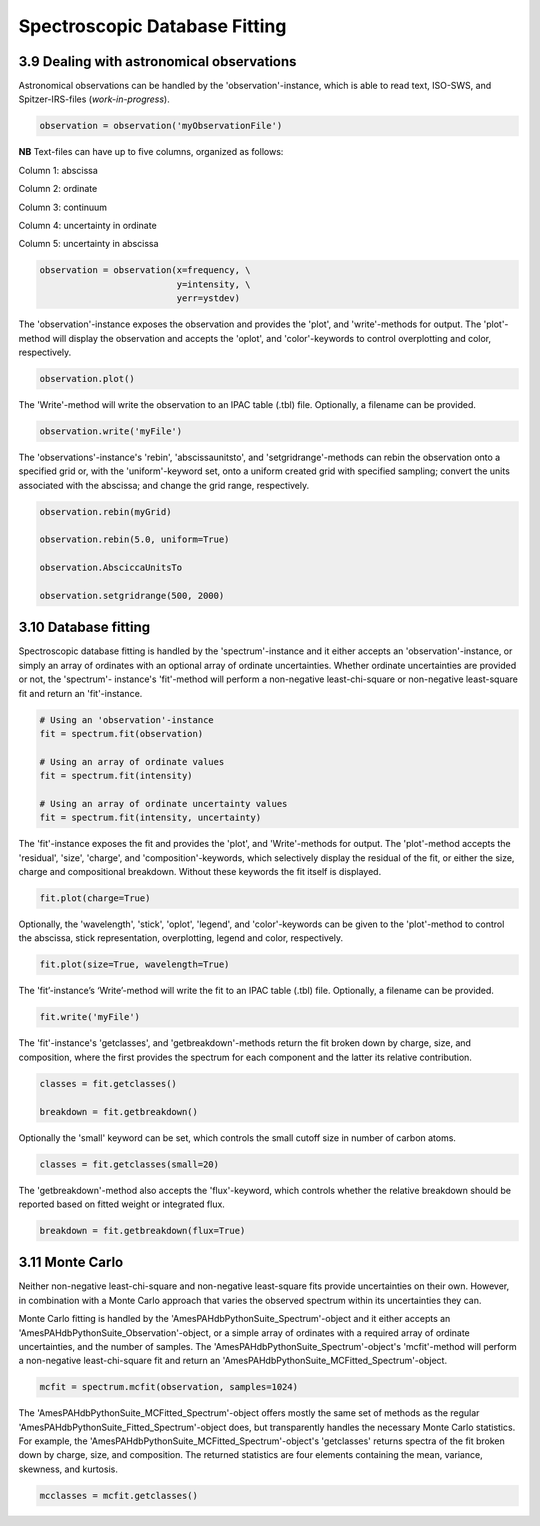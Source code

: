 .. sectnum::
   :start: 9
   :prefix: 3.

==============================
Spectroscopic Database Fitting
==============================

--------------------------------------
Dealing with astronomical observations
--------------------------------------

Astronomical observations can be handled by the 'observation'-instance, which is able to read text, ISO-SWS, and Spitzer-IRS-files (*work-in-progress*).

.. code:: python

   observation = observation('myObservationFile')

**NB** Text-files can have up to five columns, organized as follows:

Column 1: abscissa

Column 2: ordinate

Column 3: continuum

Column 4: uncertainty in ordinate

Column 5: uncertainty in abscissa

.. code:: idl

   observation = observation(x=frequency, \
                             y=intensity, \
                             yerr=ystdev)

The 'observation'-instance exposes the observation and provides the 'plot', and 'write'-methods for output. The 'plot'- method will display the observation and accepts the 'oplot', and 'color'-keywords to control overplotting and color, respectively.

.. code:: python

   observation.plot()

The 'Write'-method will write the observation to an IPAC table (.tbl) file. Optionally, a filename can be provided.

.. code:: python

   observation.write('myFile')


The 'observations'-instance's 'rebin',
'abscissaunitsto', and 'setgridrange'-methods can rebin the
observation onto a specified grid or, with the 'uniform'-keyword
set, onto a uniform created grid with specified sampling; convert
the units associated with the abscissa; and change the grid range,
respectively.

.. code:: python

   observation.rebin(myGrid)

   observation.rebin(5.0, uniform=True)

   observation.AbsciccaUnitsTo

   observation.setgridrange(500, 2000)

----------------
Database fitting
----------------

Spectroscopic database fitting is handled by the 'spectrum'-instance and it either accepts an 'observation'-instance, or simply an array of ordinates with an optional array of ordinate uncertainties. Whether ordinate uncertainties are provided or not, the 'spectrum'- instance's 'fit'-method will perform a non-negative least-chi-square or non-negative least-square fit and return an 'fit'-instance.

.. code:: python

   # Using an 'observation'-instance
   fit = spectrum.fit(observation)

   # Using an array of ordinate values
   fit = spectrum.fit(intensity)

   # Using an array of ordinate uncertainty values
   fit = spectrum.fit(intensity, uncertainty)

The 'fit'-instance exposes the fit and provides the 'plot', and 'Write'-methods for output. The 'plot'-method accepts the 'residual', 'size', 'charge', and 'composition'-keywords, which selectively display the residual of the fit, or either the size, charge and compositional breakdown. Without these keywords the fit itself is displayed.

.. code:: python

   fit.plot(charge=True)

Optionally, the 'wavelength', 'stick', 'oplot', 'legend', and
'color'-keywords can be given to the 'plot'-method to control the
abscissa, stick representation, overplotting, legend and color,
respectively.

.. code:: python

   fit.plot(size=True, wavelength=True)

The 'fit’-instance’s ‘Write’-method will write the fit to an IPAC table (.tbl) file. Optionally, a filename can be provided.

.. code:: python

   fit.write('myFile')

The 'fit'-instance's 'getclasses', and 'getbreakdown'-methods return the fit broken down by charge, size, and composition, where the first provides the spectrum for each component and the latter its relative contribution.

.. code:: python

   classes = fit.getclasses()

   breakdown = fit.getbreakdown()

Optionally the 'small' keyword can be set, which controls the
small cutoff size in number of carbon atoms.

.. code:: python

   classes = fit.getclasses(small=20)

The 'getbreakdown'-method also accepts the 'flux'-keyword, which controls whether the relative breakdown should be reported based on fitted weight or integrated flux.

.. code:: python

   breakdown = fit.getbreakdown(flux=True)

-----------
Monte Carlo
-----------
Neither non-negative least-chi-square and non-negative least-square fits provide uncertainties on their own. However, in combination with a Monte Carlo approach that varies the observed spectrum within its uncertainties they can.

Monte Carlo fitting is handled by the 'AmesPAHdbPythonSuite_Spectrum'-object and it either accepts an 'AmesPAHdbPythonSuite_Observation'-object, or a simple array of ordinates with a required array of ordinate uncertainties, and the number of samples. The 'AmesPAHdbPythonSuite_Spectrum'-object's 'mcfit'-method will perform a non-negative least-chi-square fit and return an 'AmesPAHdbPythonSuite_MCFitted_Spectrum'-object.

.. code:: python

   mcfit = spectrum.mcfit(observation, samples=1024)

The 'AmesPAHdbPythonSuite_MCFitted_Spectrum'-object offers mostly the same set of methods as the regular 'AmesPAHdbPythonSuite_Fitted_Spectrum'-object does, but transparently handles the necessary Monte Carlo statistics. For example, the 'AmesPAHdbPythonSuite_MCFitted_Spectrum'-object's 'getclasses' returns spectra of the fit broken down by charge, size, and composition. The returned statistics are four elements containing the mean, variance, skewness, and kurtosis.

.. code:: python

   mcclasses = mcfit.getclasses()

